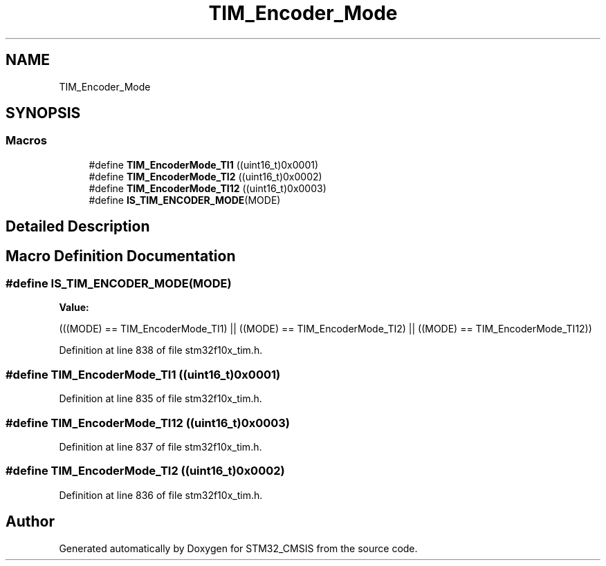 .TH "TIM_Encoder_Mode" 3 "Sun Apr 16 2017" "STM32_CMSIS" \" -*- nroff -*-
.ad l
.nh
.SH NAME
TIM_Encoder_Mode
.SH SYNOPSIS
.br
.PP
.SS "Macros"

.in +1c
.ti -1c
.RI "#define \fBTIM_EncoderMode_TI1\fP   ((uint16_t)0x0001)"
.br
.ti -1c
.RI "#define \fBTIM_EncoderMode_TI2\fP   ((uint16_t)0x0002)"
.br
.ti -1c
.RI "#define \fBTIM_EncoderMode_TI12\fP   ((uint16_t)0x0003)"
.br
.ti -1c
.RI "#define \fBIS_TIM_ENCODER_MODE\fP(MODE)"
.br
.in -1c
.SH "Detailed Description"
.PP 

.SH "Macro Definition Documentation"
.PP 
.SS "#define IS_TIM_ENCODER_MODE(MODE)"
\fBValue:\fP
.PP
.nf
(((MODE) == TIM_EncoderMode_TI1) || \
                                   ((MODE) == TIM_EncoderMode_TI2) || \
                                   ((MODE) == TIM_EncoderMode_TI12))
.fi
.PP
Definition at line 838 of file stm32f10x_tim\&.h\&.
.SS "#define TIM_EncoderMode_TI1   ((uint16_t)0x0001)"

.PP
Definition at line 835 of file stm32f10x_tim\&.h\&.
.SS "#define TIM_EncoderMode_TI12   ((uint16_t)0x0003)"

.PP
Definition at line 837 of file stm32f10x_tim\&.h\&.
.SS "#define TIM_EncoderMode_TI2   ((uint16_t)0x0002)"

.PP
Definition at line 836 of file stm32f10x_tim\&.h\&.
.SH "Author"
.PP 
Generated automatically by Doxygen for STM32_CMSIS from the source code\&.
